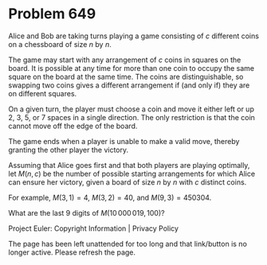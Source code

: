 *   Problem 649

   Alice and Bob are taking turns playing a game consisting of $c$ different
   coins on a chessboard of size $n$ by $n$.

   The game may start with any arrangement of $c$ coins in squares on the
   board. It is possible at any time for more than one coin to occupy the
   same square on the board at the same time. The coins are distinguishable,
   so swapping two coins gives a different arrangement if (and only if) they
   are on different squares.

   On a given turn, the player must choose a coin and move it either left or
   up $2$, $3$, $5$, or $7$ spaces in a single direction. The only
   restriction is that the coin cannot move off the edge of the board.

   The game ends when a player is unable to make a valid move, thereby
   granting the other player the victory.

   Assuming that Alice goes first and that both players are playing
   optimally, let $M(n, c)$ be the number of possible starting arrangements
   for which Alice can ensure her victory, given a board of size $n$ by $n$
   with $c$ distinct coins.

   For example, $M(3, 1) = 4$, $M(3, 2) = 40$, and $M(9, 3) = 450304$.

   What are the last $9$ digits of $M(10\,000\,019, 100)$?

   Project Euler: Copyright Information | Privacy Policy

   The page has been left unattended for too long and that link/button is no
   longer active. Please refresh the page.
